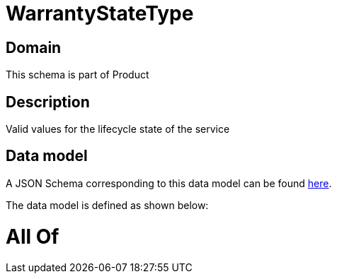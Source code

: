= WarrantyStateType

[#domain]
== Domain

This schema is part of Product

[#description]
== Description

Valid values for the lifecycle state of the service


[#data_model]
== Data model

A JSON Schema corresponding to this data model can be found https://tmforum.org[here].

The data model is defined as shown below:


= All Of 
